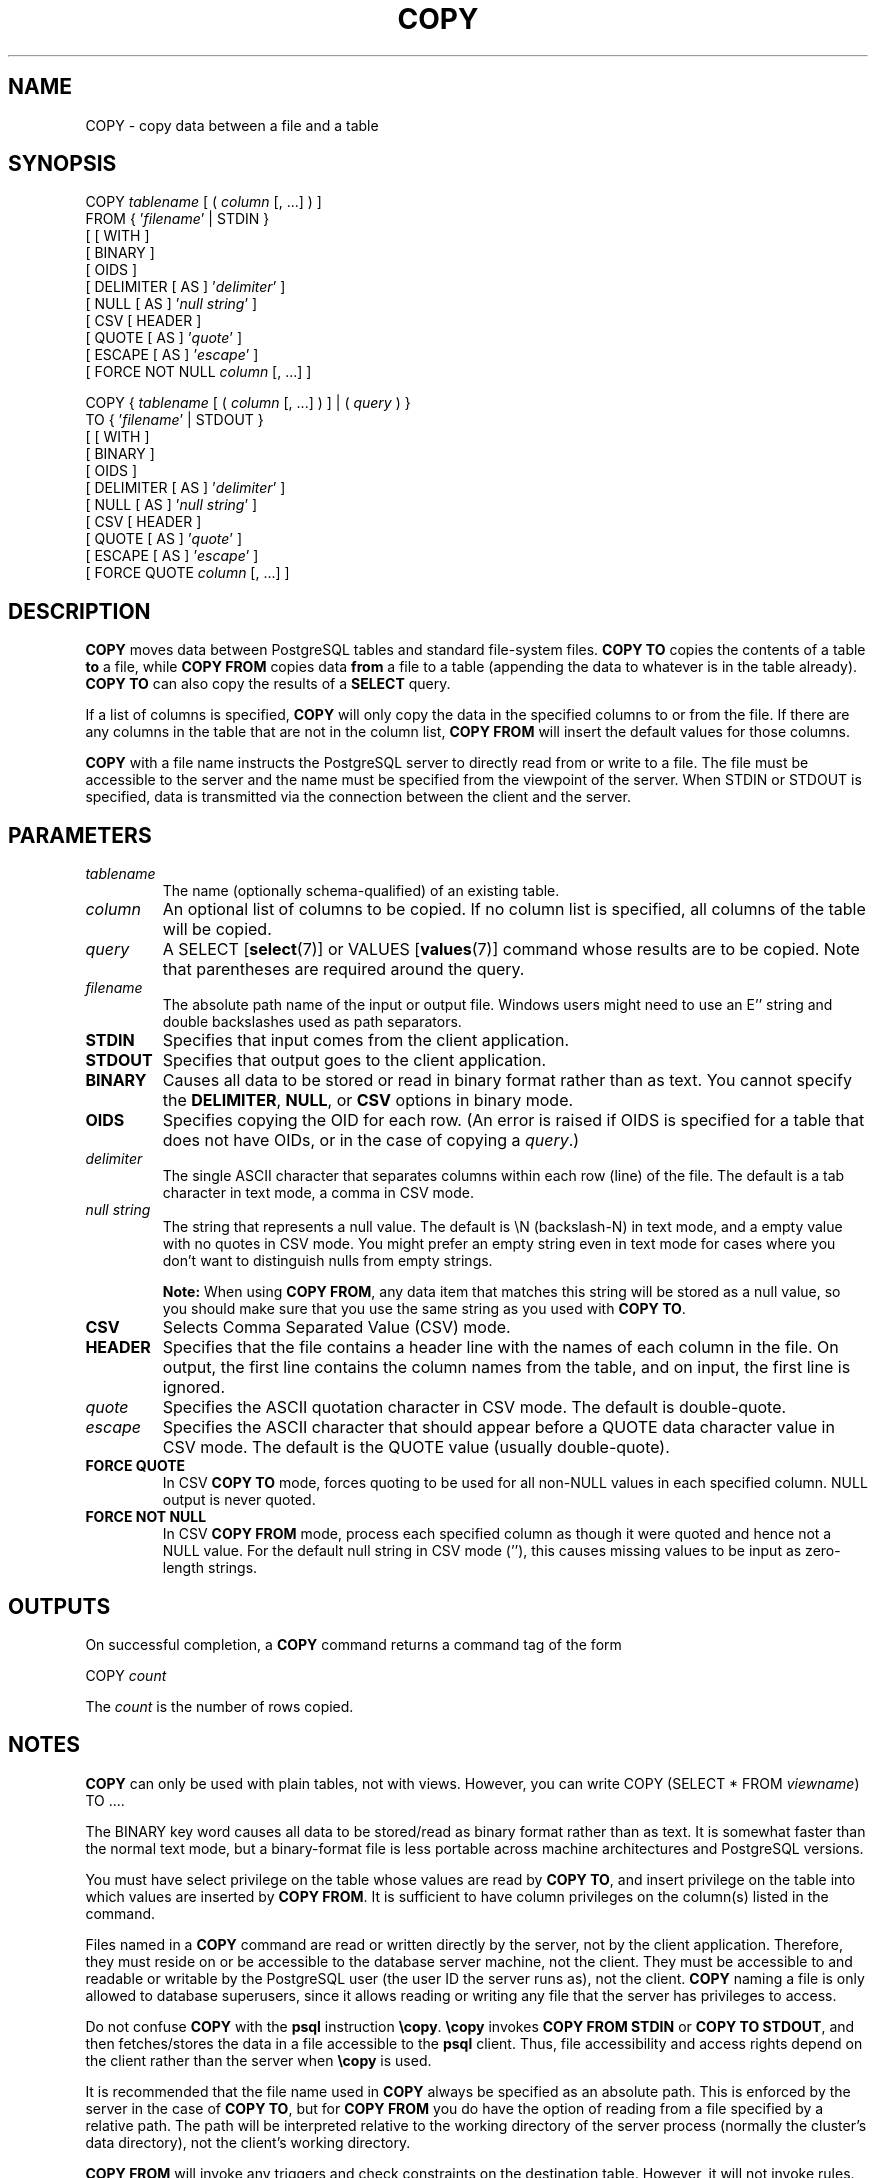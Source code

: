 .\\" auto-generated by docbook2man-spec $Revision: 1.1.1.1 $
.TH "COPY" "7" "2009-06-27" "SQL - Language Statements" "SQL Commands"
.SH NAME
COPY \- copy data between a file and a table

.SH SYNOPSIS
.sp
.nf
COPY \fItablename\fR [ ( \fIcolumn\fR [, ...] ) ]
    FROM { '\fIfilename\fR' | STDIN }
    [ [ WITH ] 
          [ BINARY ]
          [ OIDS ]
          [ DELIMITER [ AS ] '\fIdelimiter\fR' ]
          [ NULL [ AS ] '\fInull string\fR' ]
          [ CSV [ HEADER ]
                [ QUOTE [ AS ] '\fIquote\fR' ] 
                [ ESCAPE [ AS ] '\fIescape\fR' ]
                [ FORCE NOT NULL \fIcolumn\fR [, ...] ]

COPY { \fItablename\fR [ ( \fIcolumn\fR [, ...] ) ] | ( \fIquery\fR ) }
    TO { '\fIfilename\fR' | STDOUT }
    [ [ WITH ] 
          [ BINARY ]
          [ OIDS ]
          [ DELIMITER [ AS ] '\fIdelimiter\fR' ]
          [ NULL [ AS ] '\fInull string\fR' ]
          [ CSV [ HEADER ]
                [ QUOTE [ AS ] '\fIquote\fR' ] 
                [ ESCAPE [ AS ] '\fIescape\fR' ]
                [ FORCE QUOTE \fIcolumn\fR [, ...] ]
.sp
.fi
.SH "DESCRIPTION"
.PP
\fBCOPY\fR moves data between
PostgreSQL tables and standard file-system
files. \fBCOPY TO\fR copies the contents of a table
\fBto\fR a file, while \fBCOPY FROM\fR copies
data \fBfrom\fR a file to a table (appending the data to
whatever is in the table already). \fBCOPY TO\fR
can also copy the results of a \fBSELECT\fR query.
.PP
If a list of columns is specified, \fBCOPY\fR will
only copy the data in the specified columns to or from the file.
If there are any columns in the table that are not in the column list,
\fBCOPY FROM\fR will insert the default values for
those columns.
.PP
\fBCOPY\fR with a file name instructs the
PostgreSQL server to directly read from
or write to a file. The file must be accessible to the server and
the name must be specified from the viewpoint of the server. When
STDIN or STDOUT is
specified, data is transmitted via the connection between the
client and the server.
.SH "PARAMETERS"
.TP
\fB\fItablename\fB\fR
The name (optionally schema-qualified) of an existing table.
.TP
\fB\fIcolumn\fB\fR
An optional list of columns to be copied. If no column list is
specified, all columns of the table will be copied.
.TP
\fB\fIquery\fB\fR
A SELECT [\fBselect\fR(7)] or
VALUES [\fBvalues\fR(7)] command
whose results are to be copied.
Note that parentheses are required around the query.
.TP
\fB\fIfilename\fB\fR
The absolute path name of the input or output file. Windows users
might need to use an E'' string and double backslashes
used as path separators.
.TP
\fBSTDIN\fR
Specifies that input comes from the client application.
.TP
\fBSTDOUT\fR
Specifies that output goes to the client application.
.TP
\fBBINARY\fR
Causes all data to be stored or read in binary format rather
than as text. You cannot specify the \fBDELIMITER\fR,
\fBNULL\fR, or \fBCSV\fR options in binary mode.
.TP
\fBOIDS\fR
Specifies copying the OID for each row. (An error is raised if
OIDS is specified for a table that does not
have OIDs, or in the case of copying a \fIquery\fR.)
.TP
\fB\fIdelimiter\fB\fR
The single ASCII character that separates columns within each row
(line) of the file. The default is a tab character in text mode,
a comma in CSV mode.
.TP
\fB\fInull string\fB\fR
The string that represents a null value. The default is
\\N (backslash-N) in text mode, and a empty
value with no quotes in CSV mode. You might prefer an
empty string even in text mode for cases where you don't want to
distinguish nulls from empty strings.
.sp
.RS
.B "Note:"
When using \fBCOPY FROM\fR, any data item that matches
this string will be stored as a null value, so you should make
sure that you use the same string as you used with
\fBCOPY TO\fR.
.RE
.sp
.TP
\fBCSV\fR
Selects Comma Separated Value (CSV) mode.
.TP
\fBHEADER\fR
Specifies that the file contains a header line with the names of each
column in the file. On output, the first line contains the column 
names from the table, and on input, the first line is ignored.
.TP
\fB\fIquote\fB\fR
Specifies the ASCII quotation character in CSV mode.
The default is double-quote.
.TP
\fB\fIescape\fB\fR
Specifies the ASCII character that should appear before a
QUOTE data character value in CSV mode.
The default is the QUOTE value (usually double-quote).
.TP
\fBFORCE QUOTE\fR
In CSV \fBCOPY TO\fR mode, forces quoting to be
used for all non-NULL values in each specified column.
NULL output is never quoted.
.TP
\fBFORCE NOT NULL\fR
In CSV \fBCOPY FROM\fR mode, process each
specified column as though it were quoted and hence not a
NULL value. For the default null string in
CSV mode (''), this causes missing
values to be input as zero-length strings.
.SH "OUTPUTS"
.PP
On successful completion, a \fBCOPY\fR command returns a command
tag of the form
.sp
.nf
COPY \fIcount\fR
.sp
.fi
The \fIcount\fR is the number
of rows copied.
.SH "NOTES"
.PP
\fBCOPY\fR can only be used with plain tables, not
with views. However, you can write COPY (SELECT * FROM
\fIviewname\fR) TO ....
.PP
The BINARY key word causes all data to be
stored/read as binary format rather than as text. It is
somewhat faster than the normal text mode, but a binary-format
file is less portable across machine architectures and
PostgreSQL versions.
.PP
You must have select privilege on the table
whose values are read by \fBCOPY TO\fR, and
insert privilege on the table into which values
are inserted by \fBCOPY FROM\fR. It is sufficient
to have column privileges on the column(s) listed in the command.
.PP
Files named in a \fBCOPY\fR command are read or written
directly by the server, not by the client application. Therefore,
they must reside on or be accessible to the database server machine,
not the client. They must be accessible to and readable or writable
by the PostgreSQL user (the user ID the
server runs as), not the client. \fBCOPY\fR naming a
file is only allowed to database superusers, since it allows reading
or writing any file that the server has privileges to access.
.PP
Do not confuse \fBCOPY\fR with the
\fBpsql\fR instruction
\fB\\copy\fR. \fB\\copy\fR invokes
\fBCOPY FROM STDIN\fR or \fBCOPY TO
STDOUT\fR, and then fetches/stores the data in a file
accessible to the \fBpsql\fR client. Thus,
file accessibility and access rights depend on the client rather
than the server when \fB\\copy\fR is used.
.PP
It is recommended that the file name used in \fBCOPY\fR
always be specified as an absolute path. This is enforced by the
server in the case of \fBCOPY TO\fR, but for
\fBCOPY FROM\fR you do have the option of reading from
a file specified by a relative path. The path will be interpreted
relative to the working directory of the server process (normally
the cluster's data directory), not the client's working directory.
.PP
\fBCOPY FROM\fR will invoke any triggers and check
constraints on the destination table. However, it will not invoke rules.
.PP
\fBCOPY\fR input and output is affected by
DateStyle. To ensure portability to other
PostgreSQL installations that might use
non-default DateStyle settings,
DateStyle should be set to ISO before
using \fBCOPY TO\fR. It is also a good idea to avoid dumping
data with IntervalStyle set to
sql_standard, because negative interval values might be
misinterpreted by a server that has a different setting for
IntervalStyle.
.PP
Input data is interpreted according to the current client encoding,
and output data is encoded in the the current client encoding, even
if the data does not pass through the client but is read from or
written to a file.
.PP
\fBCOPY\fR stops operation at the first error. This
should not lead to problems in the event of a \fBCOPY
TO\fR, but the target table will already have received
earlier rows in a \fBCOPY FROM\fR. These rows will not
be visible or accessible, but they still occupy disk space. This might
amount to a considerable amount of wasted disk space if the failure
happened well into a large copy operation. You might wish to invoke
\fBVACUUM\fR to recover the wasted space.
.SH "FILE FORMATS"
.SS "TEXT FORMAT"
.PP
When \fBCOPY\fR is used without the BINARY
or CSV options,
the data read or written is a text file with one line per table row.
Columns in a row are separated by the delimiter character.
The column values themselves are strings generated by the
output function, or acceptable to the input function, of each
attribute's data type. The specified null string is used in
place of columns that are null.
\fBCOPY FROM\fR will raise an error if any line of the
input file contains more or fewer columns than are expected.
If OIDS is specified, the OID is read or written as the first column,
preceding the user data columns.
.PP
End of data can be represented by a single line containing just
backslash-period (\\.). An end-of-data marker is
not necessary when reading from a file, since the end of file
serves perfectly well; it is needed only when copying data to or from
client applications using pre-3.0 client protocol.
.PP
Backslash characters (\\) can be used in the
\fBCOPY\fR data to quote data characters that might
otherwise be taken as row or column delimiters. In particular, the
following characters \fBmust\fR be preceded by a backslash if
they appear as part of a column value: backslash itself,
newline, carriage return, and the current delimiter character.
.PP
The specified null string is sent by \fBCOPY TO\fR without
adding any backslashes; conversely, \fBCOPY FROM\fR matches
the input against the null string before removing backslashes. Therefore,
a null string such as \\N cannot be confused with
the actual data value \\N (which would be represented
as \\\\N).
.PP
The following special backslash sequences are recognized by
\fBCOPY FROM\fR:
SequenceRepresents\\bBackspace (ASCII 8)\\fForm feed (ASCII 12)\\nNewline (ASCII 10)\\rCarriage return (ASCII 13)\\tTab (ASCII 9)\\vVertical tab (ASCII 11)\\\fIdigits\fRBackslash followed by one to three octal digits specifies
the character with that numeric code\\x\fIdigits\fRBackslash x followed by one or two hex digits specifies
the character with that numeric code
Presently, \fBCOPY TO\fR will never emit an octal or 
hex-digits backslash sequence, but it does use the other sequences
listed above for those control characters.
.PP
Any other backslashed character that is not mentioned in the above table
will be taken to represent itself. However, beware of adding backslashes
unnecessarily, since that might accidentally produce a string matching the
end-of-data marker (\\.) or the null string (\\N by
default). These strings will be recognized before any other backslash
processing is done.
.PP
It is strongly recommended that applications generating \fBCOPY\fR data convert
data newlines and carriage returns to the \\n and
\\r sequences respectively. At present it is
possible to represent a data carriage return by a backslash and carriage
return, and to represent a data newline by a backslash and newline. 
However, these representations might not be accepted in future releases.
They are also highly vulnerable to corruption if the \fBCOPY\fR file is
transferred across different machines (for example, from Unix to Windows
or vice versa).
.PP
\fBCOPY TO\fR will terminate each row with a Unix-style 
newline (``\\n''). Servers running on Microsoft Windows instead
output carriage return/newline (``\\r\\n''), but only for
\fBCOPY\fR to a server file; for consistency across platforms,
\fBCOPY TO STDOUT\fR always sends ``\\n''
regardless of server platform.
\fBCOPY FROM\fR can handle lines ending with newlines,
carriage returns, or carriage return/newlines. To reduce the risk of
error due to un-backslashed newlines or carriage returns that were
meant as data, \fBCOPY FROM\fR will complain if the line
endings in the input are not all alike.
.SS "CSV FORMAT"
.PP
This format is used for importing and exporting the Comma
Separated Value (CSV) file format used by many other
programs, such as spreadsheets. Instead of the escaping used by
PostgreSQL's standard text mode, it
produces and recognizes the common CSV escaping mechanism.
.PP
The values in each record are separated by the DELIMITER
character. If the value contains the delimiter character, the
QUOTE character, the NULL string, a carriage
return, or line feed character, then the whole value is prefixed and
suffixed by the QUOTE character, and any occurrence
within the value of a QUOTE character or the
ESCAPE character is preceded by the escape character.
You can also use FORCE QUOTE to force quotes when outputting
non-NULL values in specific columns.
.PP
The CSV format has no standard way to distinguish a
NULL value from an empty string.
PostgreSQL's \fBCOPY\fR handles this by
quoting. A NULL is output as the NULL
string and is not quoted, while a data value matching the
NULL string is quoted. Therefore, using the default
settings, a NULL is written as an unquoted empty
string, while an empty string is written with double quotes
(""). Reading values follows similar rules. You can
use FORCE NOT NULL to prevent NULL input
comparisons for specific columns.
.PP
Because backslash is not a special character in the CSV
format, \\., the end-of-data marker, could also appear
as a data value. To avoid any misinterpretation, a \\.
data value appearing as a lone entry on a line is automatically 
quoted on output, and on input, if quoted, is not interpreted as the 
end-of-data marker. If you are loading a file created by another
application that has a single unquoted column and might have a 
value of \\., you might need to quote that value in the 
input file.
.sp
.RS
.B "Note:"
In CSV mode, all characters are significant. A quoted value 
surrounded by white space, or any characters other than 
DELIMITER, will include those characters. This can cause 
errors if you import data from a system that pads CSV 
lines with white space out to some fixed width. If such a situation 
arises you might need to preprocess the CSV file to remove 
the trailing white space, before importing the data into 
PostgreSQL. 
.RE
.sp
.sp
.RS
.B "Note:"
CSV mode will both recognize and produce CSV files with quoted
values containing embedded carriage returns and line feeds. Thus
the files are not strictly one line per table row like text-mode
files.
.RE
.sp
.sp
.RS
.B "Note:"
Many programs produce strange and occasionally perverse CSV files,
so the file format is more a convention than a standard. Thus you
might encounter some files that cannot be imported using this
mechanism, and \fBCOPY\fR might produce files that other
programs cannot process.
.RE
.sp
.SS "BINARY FORMAT"
.PP
The file format used for \fBCOPY BINARY\fR changed in
PostgreSQL 7.4. The new format consists
of a file header, zero or more tuples containing the row data, and
a file trailer. Headers and data are now in network byte order.
.SS "FILE HEADER"
.PP
The file header consists of 15 bytes of fixed fields, followed
by a variable-length header extension area. The fixed fields are:
.TP
\fBSignature\fR
11-byte sequence PGCOPY\\n\\377\\r\\n\\0 \(em note that the zero byte
is a required part of the signature. (The signature is designed to allow
easy identification of files that have been munged by a non-8-bit-clean
transfer. This signature will be changed by end-of-line-translation
filters, dropped zero bytes, dropped high bits, or parity changes.)
.TP
\fBFlags field\fR
32-bit integer bit mask to denote important aspects of the file format. Bits
are numbered from 0 (LSB) to 31 (MSB). Note that
this field is stored in network byte order (most significant byte first),
as are all the integer fields used in the file format. Bits
16-31 are reserved to denote critical file format issues; a reader
should abort if it finds an unexpected bit set in this range. Bits 0-15
are reserved to signal backwards-compatible format issues; a reader
should simply ignore any unexpected bits set in this range. Currently
only one flag bit is defined, and the rest must be zero:
.RS
.TP
\fBBit 16\fR
if 1, OIDs are included in the data; if 0, not
.RE
.PP
.TP
\fBHeader extension area length\fR
32-bit integer, length in bytes of remainder of header, not including self.
Currently, this is zero, and the first tuple follows
immediately. Future changes to the format might allow additional data
to be present in the header. A reader should silently skip over any header
extension data it does not know what to do with.
.PP
.PP
The header extension area is envisioned to contain a sequence of
self-identifying chunks. The flags field is not intended to tell readers
what is in the extension area. Specific design of header extension contents
is left for a later release.
.PP
This design allows for both backwards-compatible header additions (add
header extension chunks, or set low-order flag bits) and
non-backwards-compatible changes (set high-order flag bits to signal such
changes, and add supporting data to the extension area if needed).
.SS "TUPLES"
.PP
Each tuple begins with a 16-bit integer count of the number of fields in the
tuple. (Presently, all tuples in a table will have the same count, but that
might not always be true.) Then, repeated for each field in the tuple, there
is a 32-bit length word followed by that many bytes of field data. (The
length word does not include itself, and can be zero.) As a special case,
-1 indicates a NULL field value. No value bytes follow in the NULL case.
.PP
There is no alignment padding or any other extra data between fields.
.PP
Presently, all data values in a \fBCOPY BINARY\fR file are
assumed to be in binary format (format code one). It is anticipated that a
future extension might add a header field that allows per-column format codes
to be specified.
.PP
To determine the appropriate binary format for the actual tuple data you
should consult the PostgreSQL source, in
particular the \fB*send\fR and \fB*recv\fR functions for
each column's data type (typically these functions are found in the
\fIsrc/backend/utils/adt/\fR directory of the source
distribution).
.PP
If OIDs are included in the file, the OID field immediately follows the
field-count word. It is a normal field except that it's not included
in the field-count. In particular it has a length word \(em this will allow
handling of 4-byte vs. 8-byte OIDs without too much pain, and will allow
OIDs to be shown as null if that ever proves desirable.
.SS "FILE TRAILER"
.PP
The file trailer consists of a 16-bit integer word containing -1. This
is easily distinguished from a tuple's field-count word.
.PP
A reader should report an error if a field-count word is neither -1
nor the expected number of columns. This provides an extra
check against somehow getting out of sync with the data.
.SH "EXAMPLES"
.PP
The following example copies a table to the client
using the vertical bar (|) as the field delimiter:
.sp
.nf
COPY country TO STDOUT WITH DELIMITER '|';
.sp
.fi
.PP
To copy data from a file into the country table:
.sp
.nf
COPY country FROM '/usr1/proj/bray/sql/country_data';
.sp
.fi
.PP
To copy into a file just the countries whose names start with 'A':
.sp
.nf
COPY (SELECT * FROM country WHERE country_name LIKE 'A%') TO '/usr1/proj/bray/sql/a_list_countries.copy';
.sp
.fi
.PP
Here is a sample of data suitable for copying into a table from
STDIN:
.sp
.nf
AF      AFGHANISTAN
AL      ALBANIA
DZ      ALGERIA
ZM      ZAMBIA
ZW      ZIMBABWE
.sp
.fi
Note that the white space on each line is actually a tab character.
.PP
The following is the same data, output in binary format.
The data is shown after filtering through the
Unix utility \fBod -c\fR. The table has three columns;
the first has type \fBchar(2)\fR, the second has type \fBtext\fR,
and the third has type \fBinteger\fR. All the rows have a null value
in the third column.
.sp
.nf
0000000   P   G   C   O   P   Y  \\n 377  \\r  \\n  \\0  \\0  \\0  \\0  \\0  \\0
0000020  \\0  \\0  \\0  \\0 003  \\0  \\0  \\0 002   A   F  \\0  \\0  \\0 013   A
0000040   F   G   H   A   N   I   S   T   A   N 377 377 377 377  \\0 003
0000060  \\0  \\0  \\0 002   A   L  \\0  \\0  \\0 007   A   L   B   A   N   I
0000100   A 377 377 377 377  \\0 003  \\0  \\0  \\0 002   D   Z  \\0  \\0  \\0
0000120 007   A   L   G   E   R   I   A 377 377 377 377  \\0 003  \\0  \\0
0000140  \\0 002   Z   M  \\0  \\0  \\0 006   Z   A   M   B   I   A 377 377
0000160 377 377  \\0 003  \\0  \\0  \\0 002   Z   W  \\0  \\0  \\0  \\b   Z   I
0000200   M   B   A   B   W   E 377 377 377 377 377 377
.sp
.fi
.SH "COMPATIBILITY"
.PP
There is no \fBCOPY\fR statement in the SQL standard.
.PP
The following syntax was used before PostgreSQL
version 7.3 and is still supported:
.sp
.nf
COPY [ BINARY ] \fItablename\fR [ WITH OIDS ]
    FROM { '\fIfilename\fR' | STDIN }
    [ [USING] DELIMITERS '\fIdelimiter\fR' ]
    [ WITH NULL AS '\fInull string\fR' ]

COPY [ BINARY ] \fItablename\fR [ WITH OIDS ]
    TO { '\fIfilename\fR' | STDOUT }
    [ [USING] DELIMITERS '\fIdelimiter\fR' ]
    [ WITH NULL AS '\fInull string\fR' ]
.sp
.fi
